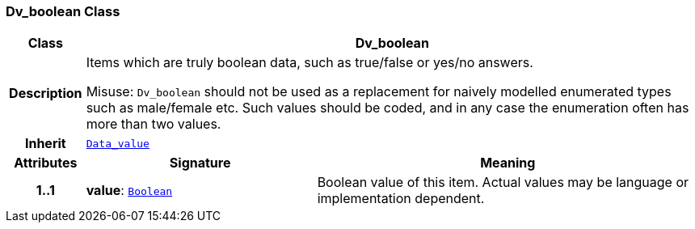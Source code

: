 === Dv_boolean Class

[cols="^1,3,5"]
|===
h|*Class*
2+^h|*Dv_boolean*

h|*Description*
2+a|Items which are truly boolean data, such as true/false or yes/no answers.

Misuse: `Dv_boolean` should not be used as a replacement for naively modelled enumerated types such as male/female etc. Such values should be coded, and in any case the enumeration often has more than two values.

h|*Inherit*
2+|`<<_data_value_class,Data_value>>`

h|*Attributes*
^h|*Signature*
^h|*Meaning*

h|*1..1*
|*value*: `link:/releases/BASE/{base_release}/foundation_types.html#_boolean_class[Boolean^]`
a|Boolean value of this item. Actual values may be language or implementation dependent.
|===
